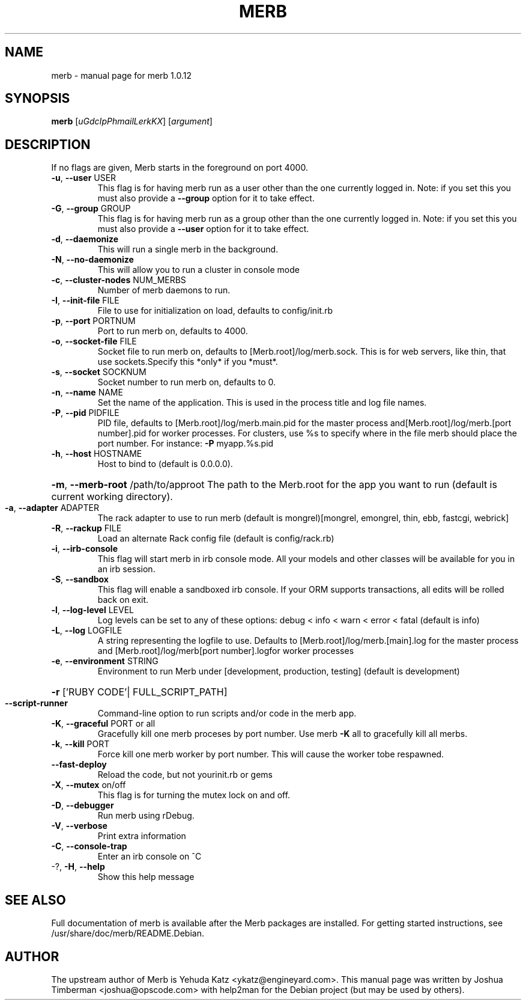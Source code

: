 .\" DO NOT MODIFY THIS FILE! It was generated by help2man.
.TH MERB "1" "July 2009" "merb 1.0.12" "User Commands"
.SH NAME
merb \- manual page for merb 1.0.12
.SH SYNOPSIS
.B merb
[\fIuGdcIpPhmailLerkKX\fR] [\fIargument\fR]
.SH DESCRIPTION
If no flags are given, Merb starts in the foreground on port 4000.
.TP
\fB\-u\fR, \fB\-\-user\fR USER
This flag is for having merb run as a user other than the one currently logged in. Note: if you set this you must also provide a \fB\-\-group\fR option for it to take effect.
.TP
\fB\-G\fR, \fB\-\-group\fR GROUP
This flag is for having merb run as a group other than the one currently logged in. Note: if you set this you must also provide a \fB\-\-user\fR option for it to take effect.
.TP
\fB\-d\fR, \fB\-\-daemonize\fR
This will run a single merb in the background.
.TP
\fB\-N\fR, \fB\-\-no\-daemonize\fR
This will allow you to run a cluster in console mode
.TP
\fB\-c\fR, \fB\-\-cluster\-nodes\fR NUM_MERBS
Number of merb daemons to run.
.TP
\fB\-I\fR, \fB\-\-init\-file\fR FILE
File to use for initialization on load, defaults to config/init.rb
.TP
\fB\-p\fR, \fB\-\-port\fR PORTNUM
Port to run merb on, defaults to 4000.
.TP
\fB\-o\fR, \fB\-\-socket\-file\fR FILE
Socket file to run merb on, defaults to [Merb.root]/log/merb.sock. This is for web servers, like thin, that use sockets.Specify this *only* if you *must*.
.TP
\fB\-s\fR, \fB\-\-socket\fR SOCKNUM
Socket number to run merb on, defaults to 0.
.TP
\fB\-n\fR, \fB\-\-name\fR NAME
Set the name of the application. This is used in the process title and log file names.
.TP
\fB\-P\fR, \fB\-\-pid\fR PIDFILE
PID file, defaults to [Merb.root]/log/merb.main.pid for the master process and[Merb.root]/log/merb.[port number].pid for worker processes. For clusters, use %s to specify where in the file merb should place the port number. For instance: \fB\-P\fR myapp.%s.pid
.TP
\fB\-h\fR, \fB\-\-host\fR HOSTNAME
Host to bind to (default is 0.0.0.0).
.HP
\fB\-m\fR, \fB\-\-merb\-root\fR /path/to/approot The path to the Merb.root for the app you want to run (default is current working directory).
.TP
\fB\-a\fR, \fB\-\-adapter\fR ADAPTER
The rack adapter to use to run merb (default is mongrel)[mongrel, emongrel, thin, ebb, fastcgi, webrick]
.TP
\fB\-R\fR, \fB\-\-rackup\fR FILE
Load an alternate Rack config file (default is config/rack.rb)
.TP
\fB\-i\fR, \fB\-\-irb\-console\fR
This flag will start merb in irb console mode. All your models and other classes will be available for you in an irb session.
.TP
\fB\-S\fR, \fB\-\-sandbox\fR
This flag will enable a sandboxed irb console. If your ORM supports transactions, all edits will be rolled back on exit.
.TP
\fB\-l\fR, \fB\-\-log\-level\fR LEVEL
Log levels can be set to any of these options: debug < info < warn < error < fatal (default is info)
.TP
\fB\-L\fR, \fB\-\-log\fR LOGFILE
A string representing the logfile to use. Defaults to [Merb.root]/log/merb.[main].log for the master process and [Merb.root]/log/merb[port number].logfor worker processes
.TP
\fB\-e\fR, \fB\-\-environment\fR STRING
Environment to run Merb under [development, production, testing] (default is development)
.HP
\fB\-r\fR ['RUBY CODE'| FULL_SCRIPT_PATH]
.TP
\fB\-\-script\-runner\fR
Command\-line option to run scripts and/or code in the merb app.
.TP
\fB\-K\fR, \fB\-\-graceful\fR PORT or all
Gracefully kill one merb proceses by port number.  Use merb \fB\-K\fR all to gracefully kill all merbs.
.TP
\fB\-k\fR, \fB\-\-kill\fR PORT
Force kill one merb worker by port number. This will cause the worker tobe respawned.
.TP
\fB\-\-fast\-deploy\fR
Reload the code, but not yourinit.rb or gems
.TP
\fB\-X\fR, \fB\-\-mutex\fR on/off
This flag is for turning the mutex lock on and off.
.TP
\fB\-D\fR, \fB\-\-debugger\fR
Run merb using rDebug.
.TP
\fB\-V\fR, \fB\-\-verbose\fR
Print extra information
.TP
\fB\-C\fR, \fB\-\-console\-trap\fR
Enter an irb console on ^C
.TP
\-?, \fB\-H\fR, \fB\-\-help\fR
Show this help message
.SH "SEE ALSO"
Full documentation of merb is available after the Merb packages are installed.
For getting started instructions, see /usr/share/doc/merb/README.Debian.
.SH AUTHOR
The upstream author of Merb is Yehuda Katz <ykatz@engineyard.com>. 
This manual page was written by Joshua Timberman <joshua@opscode.com> with help2man
for the Debian project (but may be used by others).
